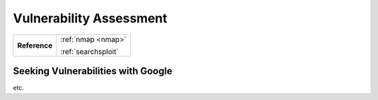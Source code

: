 .. _Box Name Vuln Assess:

Vulnerability Assessment
========================

+-------------+-------------------+
|**Reference**|:ref:`nmap <nmap>` |
|             |                   |
|             |:ref:`searchsploit`|
+-------------+-------------------+


Seeking Vulnerabilities with Google
-----------------------------------
etc.
